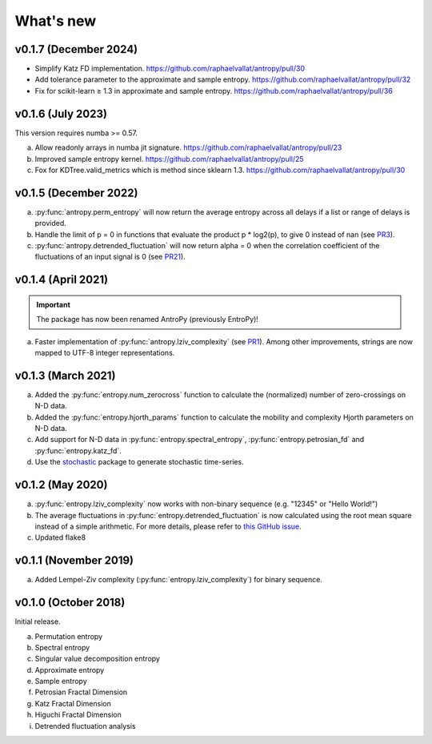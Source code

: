 .. _Changelog:

What's new
##########


v0.1.7 (December 2024)
----------------------

- Simplify Katz FD implementation. https://github.com/raphaelvallat/antropy/pull/30
- Add tolerance parameter to the approximate and sample entropy. https://github.com/raphaelvallat/antropy/pull/32
- Fix for scikit-learn ≥ 1.3 in approximate and sample entropy. https://github.com/raphaelvallat/antropy/pull/36

v0.1.6 (July 2023)
------------------

This version requires numba >= 0.57.

a. Allow readonly arrays in numba jit signature. https://github.com/raphaelvallat/antropy/pull/23
b. Improved sample entropy kernel. https://github.com/raphaelvallat/antropy/pull/25
c. Fox for KDTree.valid_metrics which is method since sklearn 1.3. https://github.com/raphaelvallat/antropy/pull/30

v0.1.5 (December 2022)
----------------------

a. :py:func:`antropy.perm_entropy` will now return the average entropy across all delays if a list or range of delays is provided.
b. Handle the limit of p = 0 in functions that evaluate the product p * log2(p), to give 0 instead of nan (see `PR3 <https://github.com/raphaelvallat/antropy/pull/3>`_).
c. :py:func:`antropy.detrended_fluctuation` will now return alpha = 0 when the correlation coefficient of the fluctuations of an input signal is 0 (see `PR21 <https://github.com/raphaelvallat/antropy/pull/21>`_).

v0.1.4 (April 2021)
-------------------

.. important:: The package has now been renamed AntroPy (previously EntroPy)!

a. Faster implementation of :py:func:`antropy.lziv_complexity` (see `PR1 <https://github.com/raphaelvallat/entropy/pull/1>`_). Among other improvements, strings are now mapped to UTF-8 integer representations.

v0.1.3 (March 2021)
-------------------

a. Added the :py:func:`entropy.num_zerocross` function to calculate the (normalized) number of zero-crossings on N-D data.
b. Added the :py:func:`entropy.hjorth_params` function to calculate the mobility and complexity Hjorth parameters on N-D data.
c. Add support for N-D data in :py:func:`entropy.spectral_entropy`, :py:func:`entropy.petrosian_fd` and :py:func:`entropy.katz_fd`.
d. Use the `stochastic <https://github.com/crflynn/stochastic>`_ package to generate stochastic time-series.

v0.1.2 (May 2020)
-----------------

a. :py:func:`entropy.lziv_complexity` now works with non-binary sequence (e.g. "12345" or "Hello World!")
b. The average fluctuations in :py:func:`entropy.detrended_fluctuation` is now calculated using the root mean square instead of a simple arithmetic. For more details, please refer to `this GitHub issue <https://github.com/neuropsychology/NeuroKit/issues/206>`_.
c. Updated flake8

v0.1.1 (November 2019)
----------------------

a. Added Lempel-Ziv complexity (:py:func:`entropy.lziv_complexity`) for binary sequence.

v0.1.0 (October 2018)
---------------------

Initial release.

a. Permutation entropy
b. Spectral entropy
c. Singular value decomposition entropy
d. Approximate entropy
e. Sample entropy
f. Petrosian Fractal Dimension
g. Katz Fractal Dimension
h. Higuchi Fractal Dimension
i. Detrended fluctuation analysis
